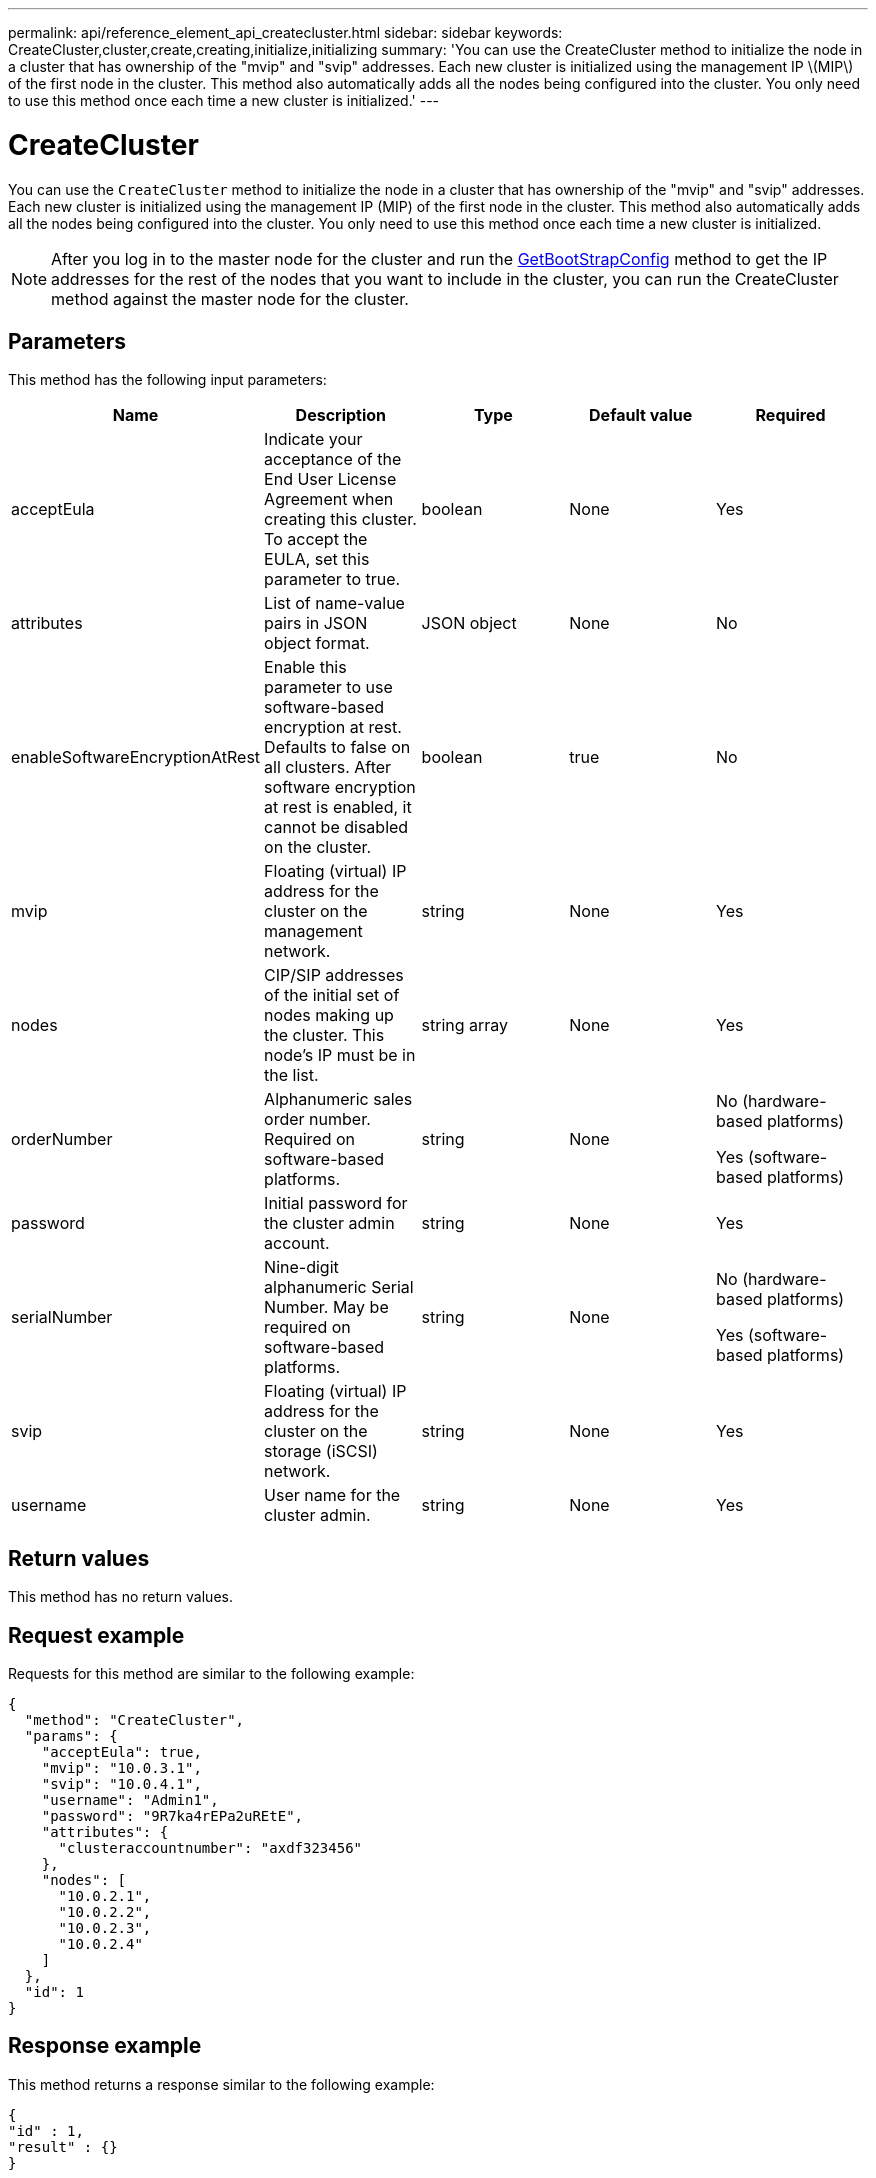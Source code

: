 ---
permalink: api/reference_element_api_createcluster.html
sidebar: sidebar
keywords: CreateCluster,cluster,create,creating,initialize,initializing
summary: 'You can use the CreateCluster method to initialize the node in a cluster that has ownership of the "mvip" and "svip" addresses. Each new cluster is initialized using the management IP \(MIP\) of the first node in the cluster. This method also automatically adds all the nodes being configured into the cluster. You only need to use this method once each time a new cluster is initialized.'
---

= CreateCluster
:icons: font
:imagesdir: ../media/

[.lead]
You can use the `CreateCluster` method to initialize the node in a cluster that has ownership of the "mvip" and "svip" addresses. Each new cluster is initialized using the management IP (MIP) of the first node in the cluster. This method also automatically adds all the nodes being configured into the cluster. You only need to use this method once each time a new cluster is initialized.

NOTE: After you log in to the master node for the cluster and run the xref:reference_element_api_getbootstrapconfig.adoc[GetBootStrapConfig] method to get the IP addresses for the rest of the nodes that you want to include in the cluster, you can run the CreateCluster method against the master node for the cluster.

== Parameters

This method has the following input parameters:

[options="header"]
|===
|Name |Description |Type |Default value |Required
a|
acceptEula
a|
Indicate your acceptance of the End User License Agreement when creating this cluster. To accept the EULA, set this parameter to true.
a|
boolean
a|
None
a|
Yes
a|
attributes
a|
List of name-value pairs in JSON object format.
a|
JSON object
a|
None
a|
No
a|
enableSoftwareEncryptionAtRest
a|
Enable this parameter to use software-based encryption at rest. Defaults to false on all clusters. After software encryption at rest is enabled, it cannot be disabled on the cluster.
a|
boolean
a|
true
a|
No
a|
mvip
a|
Floating (virtual) IP address for the cluster on the management network.
a|
string
a|
None
a|
Yes
a|
nodes
a|
CIP/SIP addresses of the initial set of nodes making up the cluster. This node's IP must be in the list.
a|
string array
a|
None
a|
Yes
a|
orderNumber
a|
Alphanumeric sales order number. Required on software-based platforms.
a|
string
a|
None
a|
No (hardware-based platforms)

Yes (software-based platforms)

a|
password
a|
Initial password for the cluster admin account.
a|
string
a|
None
a|
Yes
a|
serialNumber
a|
Nine-digit alphanumeric Serial Number. May be required on software-based platforms.
a|
string
a|
None
a|
No (hardware-based platforms)

Yes (software-based platforms)

a|
svip
a|
Floating (virtual) IP address for the cluster on the storage (iSCSI) network.
a|
string
a|
None
a|
Yes
a|
username
a|
User name for the cluster admin.
a|
string
a|
None
a|
Yes
|===

== Return values

This method has no return values.

== Request example

Requests for this method are similar to the following example:

----
{
  "method": "CreateCluster",
  "params": {
    "acceptEula": true,
    "mvip": "10.0.3.1",
    "svip": "10.0.4.1",
    "username": "Admin1",
    "password": "9R7ka4rEPa2uREtE",
    "attributes": {
      "clusteraccountnumber": "axdf323456"
    },
    "nodes": [
      "10.0.2.1",
      "10.0.2.2",
      "10.0.2.3",
      "10.0.2.4"
    ]
  },
  "id": 1
}
----

== Response example

This method returns a response similar to the following example:

----
{
"id" : 1,
"result" : {}
}
----

== New since version

9.6

[discrete]
== Find more information
* link:reference_element_api_getbootstrapconfig.html[GetBootstrapConfig]
* https://docs.netapp.com/us-en/element-software/index.html[SolidFire and Element Software Documentation]
* https://docs.netapp.com/sfe-122/topic/com.netapp.ndc.sfe-vers/GUID-B1944B0E-B335-4E0B-B9F1-E960BF32AE56.html[Documentation for earlier versions of NetApp SolidFire and Element products^]
